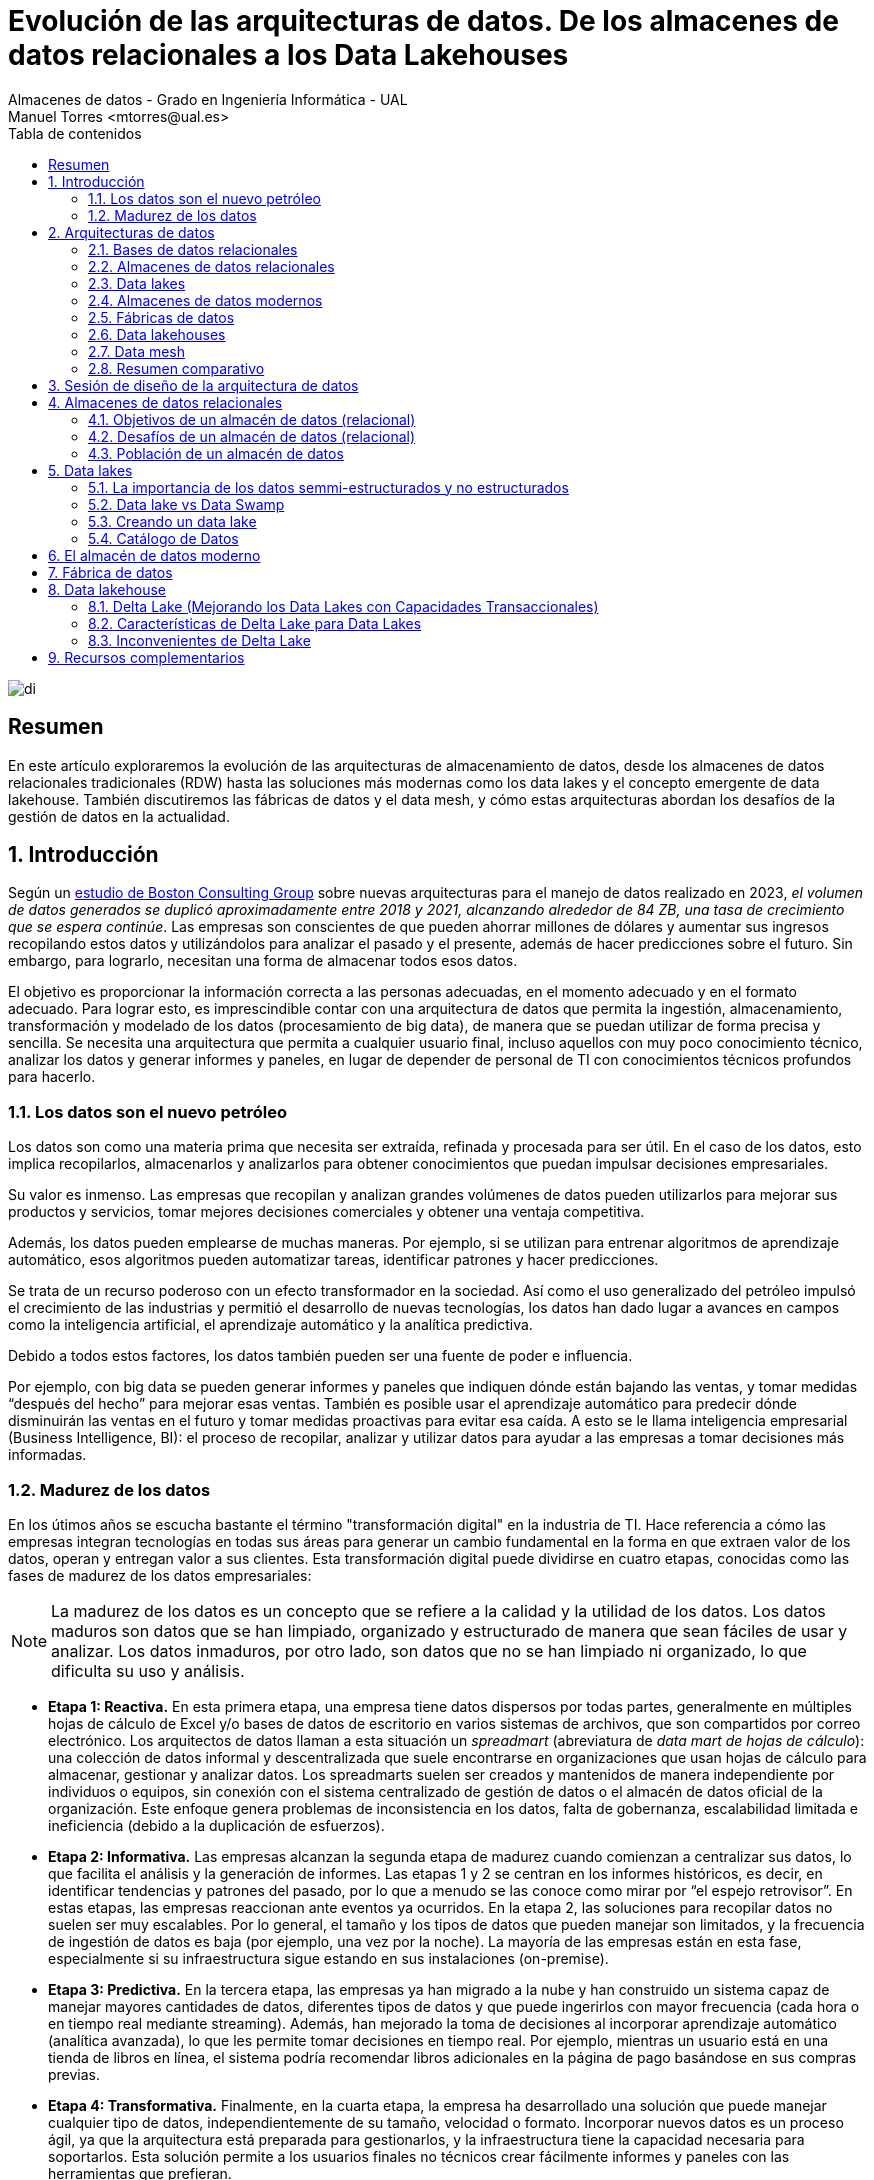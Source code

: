 ////
NO CAMBIAR!!
Codificación, idioma, tabla de contenidos, tipo de documento
////
:encoding: utf-8
:lang: es
:toc: right
:toc-title: Tabla de contenidos
:doctype: book
:linkattrs:

////
Nombre y título del trabajo
////
# Evolución de las arquitecturas de datos. De los almacenes de datos relacionales a los Data Lakehouses
Almacenes de datos - Grado en Ingeniería Informática - UAL
Manuel Torres <mtorres@ual.es>

image::../../images/di.png[]

:numbered!: 

## Resumen

En este artículo exploraremos la evolución de las arquitecturas de almacenamiento de datos, desde los almacenes de datos relacionales tradicionales (RDW) hasta las soluciones más modernas como los data lakes y el concepto emergente de data lakehouse. También discutiremos las fábricas de datos y el data mesh, y cómo estas arquitecturas abordan los desafíos de la gestión de datos en la actualidad.

:numbered: 

## Introducción

Según un https://www.bcg.com/publications/2023/new-data-architectures-can-help-manage-data-costs-and-complexity[estudio de Boston Consulting Group] sobre nuevas arquitecturas para el manejo de datos realizado en 2023, _el volumen de datos generados se duplicó aproximadamente entre 2018 y 2021, alcanzando alrededor de 84 ZB, una tasa de crecimiento que se espera continúe_. Las empresas son conscientes de que pueden ahorrar millones de dólares y aumentar sus ingresos recopilando estos datos y utilizándolos para analizar el pasado y el presente, además de hacer predicciones sobre el futuro. Sin embargo, para lograrlo, necesitan una forma de almacenar todos esos datos.

El objetivo es proporcionar la información correcta a las personas adecuadas, en el momento adecuado y en el formato adecuado. Para lograr esto, es imprescindible contar con una arquitectura de datos que permita la ingestión, almacenamiento, transformación y modelado de los datos (procesamiento de big data), de manera que se puedan utilizar de forma precisa y sencilla. Se necesita una arquitectura que permita a cualquier usuario final, incluso aquellos con muy poco conocimiento técnico, analizar los datos y generar informes y paneles, en lugar de depender de personal de TI con conocimientos técnicos profundos para hacerlo.

### Los datos son el nuevo petróleo

Los datos son como una materia prima que necesita ser extraída, refinada y procesada para ser útil. En el caso de los datos, esto implica recopilarlos, almacenarlos y analizarlos para obtener conocimientos que puedan impulsar decisiones empresariales.

Su valor es inmenso. Las empresas que recopilan y analizan grandes volúmenes de datos pueden utilizarlos para mejorar sus productos y servicios, tomar mejores decisiones comerciales y obtener una ventaja competitiva.

Además, los datos pueden emplearse de muchas maneras. Por ejemplo, si se utilizan para entrenar algoritmos de aprendizaje automático, esos algoritmos pueden automatizar tareas, identificar patrones y hacer predicciones.

Se trata de un recurso poderoso con un efecto transformador en la sociedad. Así como el uso generalizado del petróleo impulsó el crecimiento de las industrias y permitió el desarrollo de nuevas tecnologías, los datos han dado lugar a avances en campos como la inteligencia artificial, el aprendizaje automático y la analítica predictiva.

Debido a todos estos factores, los datos también pueden ser una fuente de poder e influencia.

Por ejemplo, con big data se pueden generar informes y paneles que indiquen dónde están bajando las ventas, y tomar medidas “después del hecho” para mejorar esas ventas. También es posible usar el aprendizaje automático para predecir dónde disminuirán las ventas en el futuro y tomar medidas proactivas para evitar esa caída. A esto se le llama inteligencia empresarial (Business Intelligence, BI): el proceso de recopilar, analizar y utilizar datos para ayudar a las empresas a tomar decisiones más informadas.

### Madurez de los datos

En los útimos años se escucha bastante el término "transformación digital" en la industria de TI. Hace referencia a cómo las empresas integran tecnologías en todas sus áreas para generar un cambio fundamental en la forma en que extraen valor de los datos, operan y entregan valor a sus clientes. Esta transformación digital puede dividirse en cuatro etapas, conocidas como las fases de madurez de los datos empresariales:

[NOTE]
====
La madurez de los datos es un concepto que se refiere a la calidad y la utilidad de los datos. Los datos maduros son datos que se han limpiado, organizado y estructurado de manera que sean fáciles de usar y analizar. Los datos inmaduros, por otro lado, son datos que no se han limpiado ni organizado, lo que dificulta su uso y análisis.
====

* **Etapa 1: Reactiva.** En esta primera etapa, una empresa tiene datos dispersos por todas partes, generalmente en múltiples hojas de cálculo de Excel y/o bases de datos de escritorio en varios sistemas de archivos, que son compartidos por correo electrónico. Los arquitectos de datos llaman a esta situación un _spreadmart_ (abreviatura de _data mart de hojas de cálculo_): una colección de datos informal y descentralizada que suele encontrarse en organizaciones que usan hojas de cálculo para almacenar, gestionar y analizar datos. Los spreadmarts suelen ser creados y mantenidos de manera independiente por individuos o equipos, sin conexión con el sistema centralizado de gestión de datos o el almacén de datos oficial de la organización. Este enfoque genera problemas de inconsistencia en los datos, falta de gobernanza, escalabilidad limitada e ineficiencia (debido a la duplicación de esfuerzos).

* **Etapa 2: Informativa.** Las empresas alcanzan la segunda etapa de madurez cuando comienzan a centralizar sus datos, lo que facilita el análisis y la generación de informes. Las etapas 1 y 2 se centran en los informes históricos, es decir, en identificar tendencias y patrones del pasado, por lo que a menudo se las conoce como mirar por “el espejo retrovisor”. En estas etapas, las empresas reaccionan ante eventos ya ocurridos. En la etapa 2, las soluciones para recopilar datos no suelen ser muy escalables. Por lo general, el tamaño y los tipos de datos que pueden manejar son limitados, y la frecuencia de ingestión de datos es baja (por ejemplo, una vez por la noche). La mayoría de las empresas están en esta fase, especialmente si su infraestructura sigue estando en sus instalaciones (on-premise).

* **Etapa 3: Predictiva.** En la tercera etapa, las empresas ya han migrado a la nube y han construido un sistema capaz de manejar mayores cantidades de datos, diferentes tipos de datos y que puede ingerirlos con mayor frecuencia (cada hora o en tiempo real mediante streaming). Además, han mejorado la toma de decisiones al incorporar aprendizaje automático (analítica avanzada), lo que les permite tomar decisiones en tiempo real. Por ejemplo, mientras un usuario está en una tienda de libros en línea, el sistema podría recomendar libros adicionales en la página de pago basándose en sus compras previas.

* **Etapa 4: Transformativa.** Finalmente, en la cuarta etapa, la empresa ha desarrollado una solución que puede manejar cualquier tipo de datos, independientemente de su tamaño, velocidad o formato. Incorporar nuevos datos es un proceso ágil, ya que la arquitectura está preparada para gestionarlos, y la infraestructura tiene la capacidad necesaria para soportarlos. Esta solución permite a los usuarios finales no técnicos crear fácilmente informes y paneles con las herramientas que prefieran.

## Arquitecturas de datos

Al construir una solución de datos, es fundamental contar con un plan bien diseñado, y es aquí donde entran en juego las arquitecturas de datos. Las arquitecturas de datos son un conjunto de reglas, políticas, estándares y prácticas que definen cómo se capturan, almacenan, gestionan y utilizan los datos en una organización. Estas arquitecturas son esenciales para garantizar que los datos sean precisos, consistentes, seguros y accesibles. Además, permiten a las organizaciones aprovechar al máximo sus datos y utilizarlos para tomar decisiones informadas. Las arquitecturas de datos definen un enfoque arquitectónico de alto nivel y un conjunto de tecnologías a utilizar, además de especificar el flujo de datos que se empleará para construir la solución y capturar grandes volúmenes de información (big data).

Las arquitecturas de datos se refieren al diseño general y la organización de los datos dentro de un sistema de información. Aunque las plantillas predefinidas de arquitecturas de datos pueden parecer una forma rápida de configurar un nuevo sistema, a menudo no logran contemplar los requisitos y restricciones específicos del sistema en el que se aplican. Esto puede ocasionar problemas en la calidad de los datos, el rendimiento del sistema y su mantenimiento.

Además, las necesidades de la organización y los sistemas de datos tienden a cambiar con el tiempo, lo que exige actualizaciones y ajustes en la arquitectura de datos. Una plantilla estandarizada podría no ser lo suficientemente flexible para adaptarse a estos cambios, lo que puede generar ineficiencias y limitaciones en el sistema.

### Bases de datos relacionales

Una base de datos relacional almacena datos de manera estructurada, con relaciones entre los elementos de datos definidas mediante claves. Los datos suelen organizarse en tablas, donde cada tabla se compone de filas y columnas. Cada fila representa una instancia específica de los datos, mientras que cada columna representa un atributo particular de esos datos.

Las bases de datos relacionales están diseñadas para manejar datos estructurados y proporcionan un marco para crear, modificar y consultar los datos utilizando un lenguaje estandarizado conocido como SQL (Structured Query Language). El modelo relacional fue propuesto por primera vez por Edgar F. Codd en 1970, y desde mediados de los años 70 se ha convertido en el modelo dominante para los sistemas de gestión de bases de datos. La mayoría de las aplicaciones operacionales necesitan almacenar datos de manera permanente, y una base de datos relacional es la herramienta preferida por una gran mayoría para esta tarea. 

[NOTE]
====
No obstante, las bases de datos relacionales tienen limitaciones en cuanto a la escalabilidad y el manejo de grandes volúmenes de datos no estructurados. Además, la estructura rígida de las bases de datos relacionales puede dificultar la adaptación a cambios en los requisitos de los datos. Es por ello que han surgido nuevos tipos de bases de datos, como las bases de datos NoSQL, que ofrecen una mayor flexibilidad y escalabilidad para ciertos tipos de aplicaciones. Sin embargo, en el contexto de las aplicaciones transaccionales y analíticas tradicionales, los datos suelen ser estructurados y de un volumen manejable, por lo que las bases de datos relacionales siguen siendo una opción popular y ampliamente utilizada en este contexto.
====

._Schema on write_ vs. _schema on read_
****
En las bases de datos relacionales, donde la consistencia y la integridad de los datos son de máxima importancia, los datos suelen organizarse utilizando un enfoque conocido como _schema-on-write_. El esquema se refiere a la estructura formal que define la organización y las relaciones entre tablas, campos, tipos de datos y restricciones. Este esquema actúa como una plantilla para almacenar y gestionar los datos, garantizando consistencia, integridad y una organización eficiente dentro de la base de datos.

Con el enfoque de _schema-on-write_, el esquema de datos se define y se aplica cuando los datos son escritos o ingeridos en la base de datos. Es decir, antes de que los datos puedan ser almacenados, deben cumplir con el esquema predefinido, lo que incluye tipos de datos, restricciones y relaciones. Esto asegura que los datos se almacenen de manera estructurada y que se mantengan las reglas de integridad definidas por el esquema.

Por contra, en el enfoque de _schema-on-read_, el esquema se aplica cuando los datos son leídos o accedidos, en lugar de cuando se escriben. Esto permite que los datos se guarden en el sistema de almacenamiento sin la necesidad de ajustarse a un esquema estricto, y la estructura se define solo cuando los datos son consultados o consumidos. Este enfoque ofrece mayor flexibilidad para almacenar datos no estructurados o semi-estructurados, y es comúnmente utilizado en https://cloud.google.com/learn/what-is-a-data-lake?hl=es-419[_data lakes_].

Esta flexibilidad permite a las organizaciones almacenar grandes cantidades de datos en su forma original sin preocuparse inicialmente por su estructura, lo que es ideal para escenarios en los que los datos provienen de diversas fuentes y pueden necesitar distintos tipos de procesamiento en el futuro.
****

.Cuestiones a considerar en las arquitecturas de datos
****
A nivel general, las arquitecturas de datos proporcionan un marco para organizar y gestionar los datos de manera que se adapten a las necesidades de una organización. Esto implica definir cómo se recopilan, almacenan, procesan y acceden los datos, al mismo tiempo que se mantienen la calidad, seguridad y privacidad de los mismos.

* **Almacenamiento de datos**: Toda arquitectura de datos debe especificar cómo se almacenan los datos, incluyendo el medio de almacenamiento físico (como discos duros o almacenamiento en la nube) y las estructuras de datos utilizadas para organizarlos.

* **Procesamiento de datos**: Las arquitecturas de datos deben definir cómo se procesan los datos, lo que incluye las transformaciones o cálculos que se realizan sobre ellos antes de ser almacenados o analizados.

* **Acceso a los datos**: Deben proporcionar mecanismos para acceder a los datos, como interfaces de usuario e interfaces de programación de aplicaciones (APIs) que permitan consultar y analizar la información.

* **Seguridad y privacidad de los datos**: Es crucial incorporar mecanismos que aseguren la seguridad y privacidad de los datos, tales como controles de acceso, cifrado y enmascaramiento de datos.

* **Gobernanza de los datos**: Las arquitecturas de datos deben establecer marcos de gestión que incluyan estándares de calidad, seguimiento de linaje (origen y transformación de los datos) y políticas de retención. Esto asegura que los datos se manejen de manera coherente y conforme a las normativas.
****

### Almacenes de datos relacionales

Los datos de las fuentes de datos operacionales se copian en un almacén de datos (data warehouse), lo que permite a los usuarios ejecutar consultas e informes contra el almacén de datos en lugar de hacerlo directamente sobre las fuentes de datos. De esta manera, no se sobrecarga los sistemas que albergan las fuentes originales, evitando la ralentización de las aplicaciones para los usuarios finales. Los almacenes de datos relacionales (RDWs) también centralizan datos de múltiples aplicaciones para mejorar la generación de informes.

### Data lakes

Puedes pensar en un _data lake_ como un sistema de archivos vitaminado, no muy diferente al sistema de archivos en tu computadora portátil. *Un data lake es simplemente un almacenamiento; a diferencia de un almacén de datos relacional, no tiene un motor de cómputo asociado*. Otra diferencia es que, mientras los RDWs utilizan almacenamiento relacional, los data lakes emplean almacenamiento de objetos, que no requiere que los datos estén estructurados en filas y columnas.

La tecnología de almacenamiento en data lakes comenzó con el Apache Hadoop Distributed File System (HDFS), una tecnología gratuita y de código abierto que estaba casi exclusivamente en instalaciones locales y que fue muy popular a principios de la década de 2010. HDFS es un sistema de almacenamiento distribuido escalable y tolerante a fallos diseñado para ejecutarse en hardware estándar. Es un componente central del ecosistema https://www.sas.com/es_es/insights/big-data/hadoop.html[Apache Hadoop].

Los datos en un data lake se almacenan en su formato natural (o bruto), lo que significa que pueden ir desde el sistema fuente al data lake sin ser transformados a otro formato. Estos archivos pueden contener datos estructurados (como datos de bases de datos relacionales), semi-estructurados (como archivos CSV, registros, XML o JSON) o no estructurados (como correos electrónicos, documentos y PDFs). También pueden incluir datos binarios (como imágenes, audio y video).


image::../../images/data-lake.png[]

Los data lakes surgieron como la solución a todos los problemas asociados con los almacenes de datos relacionales, como el alto costo, la escalabilidad limitada, el bajo rendimiento, la sobrecarga en la preparación de datos y el soporte limitado para tipos de datos complejos. Empresas que vendían Hadoop y data lakes, como Cloudera, Hortonworks y MapR, los promocionaron como si estuvieran llenos de unicornios y arcoíris que copiarían y limpiarían datos, haciéndolos disponibles para los usuarios finales con facilidad mágica. Aseguraban que los data lakes podrían reemplazar completamente a los almacenes de datos relacionales, adoptando un enfoque de "una tecnología para hacerlo todo".

El problema era que consultar los data lakes no era tan sencillo: requería habilidades bastante avanzadas. El personal de TI les decía a los usuarios finales: "Hemos copiado todos los datos que necesitas en este data lake. Solo abre un cuaderno de Jupyter y usa Hive y Python para construir tus informes con los archivos en estas carpetas."

Además, los data lakes no contaban con algunas de las características que la gente valoraba en los almacenes de datos, como el soporte de transacciones, la aplicación de esquemas y las trazas de auditoría. Esto llevó a que dos de los tres principales proveedores de data lakes, Hortonworks y MapR, cerraran sus puertas.

Pero el data lake no desapareció. En lugar de eso, su propósito se transformó en uno diferente, pero muy útil: la preparación y el almacenamiento temporal de datos.

### Almacenes de datos modernos

Los data lakes no lograron reemplazar completamente a los almacenes de datos relacionales, pero sí ofrecen beneficios para la preparación y el almacenamiento temporal de datos. ¿Por qué no aprovechar las ventajas de ambos?

Alrededor de 2011, muchas empresas comenzaron a construir arquitecturas que combinaban data lakes con almacenes de datos relacionales, formando la arquitectura de datos que ahora llamamos el almacén de datos moderno (MDW, por sus siglas en inglés). Esta combinación permite aprovechar los beneficios de ambos enfoques:

* **Almacenes de datos relacionales**: Proporcionan un marco estructurado para la consulta y análisis de datos organizados, con soporte para transacciones, aplicación de esquemas y control de calidad.

* **Data lakes**: Ofrecen flexibilidad para almacenar grandes volúmenes de datos en su formato original, permitiendo la ingesta de datos no estructurados y semi-estructurados, y facilitando la preparación y el procesamiento previo de los datos.

Al integrar ambos, el almacén de datos moderno (MDW) combina la capacidad de los data lakes para manejar datos en su formato bruto y la robustez de los almacenes de datos relacionales para realizar análisis complejos y mantener la calidad y la integridad de los datos. Esto permite una solución más completa y flexible para el almacenamiento y análisis de datos.

image::../../images/mdw.png[]

### Fábricas de datos

Las fábricas de datos comenzaron a aparecer alrededor de 2016. La arquitectura de una fábrica de datos se puede considerar como una evolución de la arquitectura del almacén de datos moderno, con tecnología adicional para captar más datos, asegurar su integridad y hacerlos disponibles de manera más eficiente.

Una fábrica de datos integra y orquesta datos a través de múltiples entornos y plataformas, proporcionando una capa unificada de gestión de datos que abarca tanto datos estructurados como no estructurados. Esta arquitectura permite una mejor visibilidad, gobernanza y accesibilidad de los datos a lo largo de toda la organización, facilitando la integración de datos provenientes de diversas fuentes y la aplicación de políticas de seguridad y privacidad en un entorno cada vez más complejo.

image::../../images/data-fabric.png[]

### Data lakehouses

El término _data lakehouse_ es una combinación de data lake y data warehouse. Las arquitecturas de data lakehouse se hicieron populares alrededor de 2020, cuando la empresa Databricks comenzó a utilizar este término. El concepto de un lakehouse es eliminar el almacén de datos relacional y usar solo un repositorio, un data lake, en la arquitectura de datos. Todos los tipos de datos—estructurados, semi-estructurados y no estructurados—se ingieren en el data lake, y todas las consultas e informes se realizan directamente desde el data lake.

Pero si dijimos que los data lakes adoptaron este mismo enfoque cuando aparecieron por primera vez, ¡y fracasaron estrepitosamente! ¿Qué ha cambiado? La respuesta es una capa de software de almacenamiento transaccional llamada Delta Lake que se ejecuta sobre un data lake existente y hace que funcione de manera más parecida a una base de datos relacional. Las opciones de código abierto que compiten en esta capa incluyen https://delta.io/[Delta Lake], https://iceberg.apache.org/[Apache Iceberg] y https://hudi.apache.org/[Apache Hudi].

image::../../images/lakehouse.png[]

### Data mesh

Las arquitecturas de almacén de datos moderno, fábrica de datos y data lakehouse implican la centralización de datos: copiar los datos operacionales en una ubicación centralizada propiedad de TI bajo una arquitectura que TI controla, donde TI luego crea los datos analíticos (lado izquierdo de la figura). Este enfoque centralizado presenta tres desafíos principales: propiedad de los datos, calidad de los datos y escalabilidad organizacional/técnica. El objetivo del data mesh es resolver estos desafíos.

image::../../images/data-mesh.png[]

En un data mesh, los datos se mantienen dentro de varios dominios dentro de una empresa, como fabricación, ventas y proveedores (lado derecho de la figura). Cada dominio cuenta con su propio equipo de TI que es responsable de sus datos, los limpia, crea los datos analíticos y los pone a disposición. Cada dominio también tiene su propia infraestructura de computación y almacenamiento. Esto resulta en una arquitectura descentralizada donde los datos, las personas y la infraestructura se expanden—cuantos más dominios tienes, más personas e infraestructura obtienes. El sistema puede manejar más datos, y TI deja de ser un cuello de botella.

Es importante entender que el data mesh es un concepto, no una tecnología. No existe un "data mesh en una caja" que puedas comprar.

### Resumen comparativo

A continuación, se presenta un resumen comparativo de las arquitecturas de datos mencionadas:

image::../../images/comparative-summary.png[]

## Sesión de diseño de la arquitectura de datos

Una sesión de diseño de arquitectura (ADS, por sus siglas en inglés) es una discusión estructurada con partes interesadas tanto empresariales como técnicas, guiada por expertos técnicos y enfocada en definir y planificar el diseño de alto nivel de una solución para recopilar datos para oportunidades empresariales específicas. La ADS debe producir dos entregables:

* Una arquitectura (o "plano") que pueda servir como punto de partida para la solución de datos.
* Un plan de acción de alto nivel, que puede incluir demostraciones posteriores, pruebas de concepto y discusiones sobre productos.

Una ADS no es un taller técnico, una capacitación técnica, una demostración técnica ni una sesión de requisitos de bajo nivel.

A continuación se muestra un ejemplo de agenda para una sesión de diseño de arquitectura de datos:

image::../../images/ads.png[]

## Almacenes de datos relacionales

Un almacén de datos relacional (RDW, por sus siglas en inglés) es un sistema donde se almacenan y gestionan de manera centralizada grandes volúmenes de datos estructurados, copiados de múltiples fuentes de datos para su uso en informes de análisis histórico y de tendencias, con el fin de que una organización pueda tomar decisiones de negocio más informadas. Se llama relacional porque se basa en el modelo relacional, un enfoque ampliamente utilizado para la representación y organización de datos en bases de datos. Se denomina almacén de datos porque recopila, almacena y gestiona volúmenes masivos de datos estructurados provenientes de diversas fuentes, como bases de datos transaccionales, sistemas de aplicaciones y fuentes de datos externas.

### Objetivos de un almacén de datos (relacional)

* Reducir la carga en el sistema de producción: Minimizar el impacto en los sistemas operacionales al centralizar el análisis en el almacén de datos.

* Optimizar el acceso de lectura: Mejorar el rendimiento en la consulta y generación de informes.

* Integrar múltiples fuentes de datos: Consolidar datos de diversas fuentes para una visión unificada.

* Generar informes históricos precisos: Proporcionar informes detallados sobre tendencias y datos históricos.

* Reestructurar y renombrar tablas: Adaptar la estructura de datos para facilitar el análisis.

* Proteger contra actualizaciones de aplicaciones: Asegurar que los cambios en las aplicaciones no afecten los informes.

* Reducir preocupaciones de seguridad: Implementar medidas para proteger los datos sensibles.

* Mantener datos históricos: Conservar datos a lo largo del tiempo para análisis en profundidad.

* Gestión de datos maestros (MDM): Garantizar una única fuente de verdad para los datos clave.

* Mejorar la calidad de los datos: Corregir problemas en los sistemas de origen para asegurar datos precisos y completos.

* Eliminar la participación de TI en la creación de informes: Permitir a los usuarios finales crear informes de manera autónoma sin depender de TI.

### Desafíos de un almacén de datos (relacional)

* Complejidad: La implementación y gestión de un RDW puede ser complicada debido a la necesidad de integrar y estructurar grandes volúmenes de datos.

* Altos costos: Los costos de licencias, hardware, y mantenimiento pueden ser significativos.

* Desafíos en la integración de datos: Consolidar datos de múltiples fuentes puede ser complicado y requerir soluciones personalizadas.

* Transformación de datos que consume tiempo: Los procesos de limpieza y transformación de datos pueden ser largos y laboriosos.

* Latencia de datos: Los datos en el almacén de datos pueden no estar actualizados con los cambios más recientes en las bases de datos de origen.

* Ventana de mantenimiento: Las actualizaciones y el mantenimiento del sistema pueden requerir tiempos de inactividad programados.

* Flexibilidad limitada: Los RDWs están diseñados para soportar tipos específicos de análisis, lo que puede limitar su flexibilidad para otros tipos de procesamiento o análisis de datos.

* Preocupaciones de seguridad y privacidad: Almacenar grandes cantidades de datos sensibles en una ubicación centralizada puede aumentar el riesgo de brechas de seguridad y violaciones de privacidad.

### Población de un almacén de datos

Una de las tareas más importantes en la implementación de un almacén de datos es la población inicial del almacén con datos de las fuentes de datos operacionales. La población inicial implica extraer, transformar y cargar (ETL) los datos desde las fuentes de datos operacionales al almacén de datos. No obstante, los procesos de ETL también están presentes en la operación continua del almacén de datos, ya que los datos deben actualizarse regularmente para mantener la información actualizada. La población inicial y la operación continua del almacén de datos son procesos críticos que requieren una planificación cuidadosa y una ejecución precisa. A continuación se describen los pasos típicos en el proceso de población de un almacén de datos:

* Métodos de Extracción

** Extracción Completa: Se extrae todo el conjunto de datos desde el sistema de origen a cada vez, lo que puede ser costoso y consumir mucho tiempo, pero asegura que se capture toda la información.

** Extracción Incremental: Solo se extraen los datos que han cambiado desde la última extracción. Esto es más eficiente en términos de tiempo y recursos.

* Cómo determinar los datos que han cambiado desde la última extracción

** Timestamps: Algunas tablas en los sistemas operacionales tienen columnas de timestamp que registran la fecha y hora de la última modificación de una fila. Esta información puede usarse para identificar los datos que han cambiado.

** Captura de Datos de Cambio (CDC): La mayoría de las bases de datos relacionales soportan CDC, que graba los INSERTs, UPDATEs y DELETEs aplicados a las tablas de la base de datos, proporcionando un registro de los cambios realizados.

** Particionamiento: Las tablas de origen se particionan según una clave de fecha, facilitando la identificación de datos nuevos. Esto permite extraer solo las particiones que han cambiado desde la última extracción.

** Triggers de Base de Datos: Se utilizan triggers para rastrear cambios mediante la captura de INSERTs, UPDATEs y DELETEs en las tablas de origen.

** Sentencia MERGE: La opción menos preferida es realizar una extracción completa desde el sistema de origen a un área de staging en el almacén de datos, y luego comparar esta tabla con una extracción completa anterior utilizando una declaración MERGE para identificar los datos que han cambiado. Este método puede ser menos eficiente y más laborioso.

.La caída de los almacenes de datos relacionales ha sido exagerada enormemente
****
A principios de la década de 2010, surgió la pregunta en el ámbito de TI sobre si el almacén de datos relacional (RDW) seguía siendo necesario, planteando la cuestión: “¿Está muerto el almacén de datos relacional?” Con la aparición de los data lakes, construidos inicialmente con tecnología Apache Hadoop, muchos proveedores de Hadoop proclamaron la muerte del RDW. “Coloca todos tus datos en el data lake y deshazte del RDW,” aconsejaron. Sin embargo, los proyectos que intentaron hacer esto fracasaron.

Los RDWs siguen siendo necesarios porque los data lakes basados en Hadoop tenían demasiadas limitaciones. Pero con la llegada de soluciones como Delta Lake y el uso de productos más avanzados y fáciles de utilizar, los data lakes empezaron a superar muchas de esas limitaciones.

Los data lakes ofrecen una fuente rica de datos para científicos de datos y usuarios de datos autogestionados (“power users”), y satisfacen bien las necesidades de análisis y big data. Sin embargo, no todos los trabajadores de datos e información quieren convertirse en usuarios avanzados.

Los RDWs siguen siendo necesarios por las siguientes razones:

* Dificultad de generación de informes desde un Data Lake: Crear informes desde un data lake sigue siendo más complicado que hacerlo desde un RDW.

* Valor continuo del RDW: Los RDWs continúan satisfaciendo las necesidades de información de los usuarios y aportan valor.

* Dependencia y confianza en el RDW: Muchas personas utilizan, dependen y confían en los RDWs, y no desean reemplazarlos con data lakes.
****

## Data lakes

El big data comenzó a aparecer en volúmenes sin precedentes a principios de la década de 2010 debido al aumento de fuentes que generan datos semiestructurados y no estructurados, como sensores, videos y redes sociales. Los data lakes pueden manejar fácilmente datos semiestructurados y no estructurados y gestionar datos que se ingieren con frecuencia.

El término "data lake" es una metáfora para describir el concepto de almacenar grandes cantidades de datos en su formato natural. Así como un lago contiene agua sin alterar la naturaleza del agua, un data lake almacena datos sin necesidad de estructurarlos o procesarlos primero.

Los data lakes son espacios de almacenamiento distribuido muy utilizados hoy en día para crear grandes repositorios de datos corporativos heterogéneos en la nube. A diferencia de un almacén de datos (data warehouse), un data lake no cuenta con un motor de base de datos subyacente ni existe un modelo relacional de los datos.

### La importancia de los datos semmi-estructurados y no estructurados

Veamos este caso de uso: Unos analistas de una gran cadena de tiendas querían captar datos de Twitter para entender qué pensaban los clientes sobre sus tiendas. Sabían que los clientes podrían dudar en presentar quejas a los empleados de la tienda, pero estarían dispuestos a publicarlas en Twitter. Con la ingesta de datos de Twitter en un data lake y la evaluación del sentimiento de los comentarios de los clientes, categorizándolos como positivos, neutros o negativos, los analistas pudieron identificar problemas en las tiendas y tomar medidas correctivas. Al revisar los comentarios negativos, encontraron un número inusualmente alto de quejas sobre los probadores: eran demasiado pequeños, estaban demasiado llenos y no ofrecían suficiente privacidad. Como experimento, la empresa decidió remodelar los probadores en una tienda. Un mes después de la remodelación, los analistas encontraron un gran número de comentarios positivos sobre los probadores en esa tienda, junto con un aumento del 7% en las ventas. Esto llevó a la empresa a remodelar los probadores en todas sus tiendas, resultando en un aumento del 6% en las ventas a nivel nacional y millones de dólares adicionales en ganancias. ¡Todo gracias a un data lake!

[TIP]
====
Los data lakes son especialmente útiles para almacenar y analizar datos semiestructurados y no estructurados, como correos electrónicos, documentos, imágenes, videos, registros de transacciones, datos de sensores y datos de redes sociales. Estos datos pueden ser difíciles de manejar con un enfoque tradicional de bases de datos relacionales, pero los data lakes permiten almacenarlos y procesarlos de manera eficiente. Si te parece interesante este tema, puedes profundizar en este https://learn.microsoft.com/en-us/azure/synapse-analytics/machine-learning/tutorial-cognitive-services-sentiment[tutorial sobre análisis de sentimientos con servicios de Azure AI].
====

### Data lake vs Data Swamp

Un data lake generalmente no impone una estructura específica a los datos que ingiere. De hecho, esta es una de sus características clave (ver Schema on write vs. schema on read en la sección <<Bases de datos relacionales>>). Esto es diferente de una base de datos tradicional o un almacén de datos, que requiere que los datos estén estructurados o modelados previamente. Sin embargo, para que los datos sean utilizables y evitar que el data lake se convierta en un “pantano de datos” (una colección desorganizada e inmanejable de datos), es importante aplicar algunas prácticas de organización y gobernanza. Esta sección presenta algunas buenas prácticas para empezar:

* Establecer un catálogo de datos: Implementar un catálogo de datos para registrar qué datos están disponibles, de dónde provienen, y cómo se deben utilizar. Esto facilita la búsqueda y gestión de datos dentro del data lake.

* Aplicar metadatos: Utilizar metadatos para describir el contenido, el formato y la estructura de los datos. Los metadatos ayudan a los usuarios a entender el contexto de los datos y a encontrar información relevante más fácilmente.

* Implementar gobernanza de datos: Definir y aplicar políticas de gobernanza de datos para asegurar que los datos sean precisos, confiables y se manejen de acuerdo con las normativas y estándares de seguridad.

* Definir estrategias de seguridad: Implementar controles de acceso adecuados y cifrado para proteger los datos sensibles y garantizar que solo los usuarios autorizados puedan acceder a la información.

* Realizar limpieza y mantenimiento de forma regular: Establecer procesos para la limpieza y el mantenimiento regular de los datos para evitar que el data lake se llene de datos obsoletos o irrelevantes.

* Facilitar el acceso y la integración: Proporcionar herramientas y interfaces que permitan a los usuarios acceder a los datos de manera eficiente y integrarlos con otras fuentes y sistemas según sea necesario.

* Monitorizar el rendimiento: Supervisar el rendimiento del data lake para asegurar que pueda manejar el volumen y la variedad de datos sin afectar negativamente a la velocidad o la eficiencia del sistema.

Estas prácticas ayudan a asegurar que el data lake se mantenga organizado y útil, evitando que se convierta en una acumulación desordenada de datos que sea difícil de gestionar y utilizar.

### Creando un data lake

#### Dividir el data lake en varias capas (también llamadas zonas)

Las zonas corresponden a niveles crecientes de calidad de datos:

* Capa Raw (Cruda): Aquí se almacenan los eventos en su formato original para referencia histórica. Estos datos suelen guardarse de forma inmutable, es decir, no se modifican una vez que se han almacenado. Como características, los datos se mantienen tal como fueron capturados, en formatos diversos como CSV, JSON, o Parquet.

* Capa Conformed (Conformada): En esta capa todos los tipos de archivos de la capa cruda se convierten a un formato común, generalmente https://datos.gob.es/es/blog/por-que-deberias-de-usar-ficheros-parquet-si-procesas-muchos-datos[Parquet]. Esto facilita el procesamiento eficiente de big data. Como características, la conversión a un formato único permite la estandarización y preparación para el siguiente nivel de calidad de datos.

* Capa Cleansed (Limpiada): En esta capa los eventos crudos se transforman. Los datos se limpian, integran y consolidan para crear conjuntos de datos directamente utilizables. Como características, se corrigen inconsistencias (como errores en nombres de ítems, cantidades erróneas y marcas de tiempo faltantes) y se transforman en un esquema común (por ejemplo, convenios de nombres, formatos de tiempo, o sistemas de ID de tienda comunes).

* Capa Presentation (Presentación): Se aplica la lógica de negocio a los datos limpios para producir datos listos para ser consumidos por usuarios finales o aplicaciones. Esta capa suele presentar los datos en un formato fácil de entender y utilizar. Como características, la transformación puede incluir agregaciones, resúmenes, o la disposición de los archivos en un formato específico para su uso en herramientas de informes.

* Capa Sandbox (Zona de Experimentación): Esta capa opcional se utiliza para "jugar" o experimentar. Generalmente, es utilizada por científicos de datos y es una copia de la capa raw donde los datos no solo se pueden leer, sino también modificar. Como características, puede haber múltiples capas sandbox, también conocidas como capas de exploración, desarrollo o espacio de trabajo de ciencia de datos.

Cada una de estas capas permite gestionar los datos de manera que se pueda mejorar su calidad y utilidad a medida que se avanza a través del proceso de análisis y preparación.

image::../../images/data-lake-layers.png[]

#### Crear una estructura de carpetas lógica

También es útil organizar los datos en el data lake en una estructura de carpetas lógica que refleje las diferentes capas y zonas de calidad de datos por las que van pasando los datos a medida que pasan por diferentes niveles de procesamiento. Esto facilita la gestión y el acceso a los datos, así como la implementación de políticas de gobernanza y seguridad. A continuación se muestra un ejemplo de una estructura de carpetas para un data lake organizada por capas incluyendo las fechas para una mejor organización y gestión de los datos.

image::../../images/data-lake-folder-structure.png[]

[source,bash]
/data_lake
│
├── /raw
│   ├── /csv
│   │   ├── /2024
│   │   └── /2023
│   ├── /json
│   │   ├── /2024
│   │   └── /2023
│   ├── /parquet
│   │   ├── /2024
│   │   └── /2023
│   └── /logs
│       ├── /2024
│       └── /2023
│
├── /conformed
│   ├── /parquet
│   │   ├── /2024
│   │   └── /2023
│   ├── /csv
│   │   ├── /2024
│   │   └── /2023
│   └── /json
│       ├── /2024
│       └── /2023
│
├── /cleansed
│   ├── /standardized
│   │   ├── /2024
│   │   └── /2023
│   ├── /integrated
│   │   ├── /2024
│   │   └── /2023
│   └── /consolidated
│       ├── /2024
│       └── /2023
│
├── /presentation
│   ├── /reports
│   │   ├── /2024
│   │   └── /2023
│   ├── /dashboards
│   │   ├── /2024
│   │   └── /2023
│   └── /summaries
│       ├── /2024
│       └── /2023
│
└── /sandbox
    ├── /exploration
    │   ├── /2024
    │   └── /2023
    ├── /development
    │   ├── /2024
    │   └── /2023
    └── /data_science
        ├── /2024
        └── /2023

### Catálogo de Datos

Un catálogo de datos es un repositorio centralizado, típicamente alojado en la nube, que almacena y organiza metadatos sobre todas las fuentes de datos, tablas, esquemas, columnas y otros activos de datos de una organización, como informes y dashboards, procesos ETL y scripts SQL. Funciona como una única fuente de verdad para que los usuarios descubran, comprendan y gestionen datos almacenados en bases de datos de aplicaciones, lagos de datos, almacenes de datos, data marts y cualquier otra forma de almacenamiento de datos.

Un catálogo de datos típicamente incluye la siguiente información sobre cada activo de datos:

* Información sobre la fuente: Ubicación, tipo y detalles de conexión.
** Si está en un RDW: Información sobre tablas y esquemas (estructura, relaciones y organización) y columnas (tipos de datos, formatos, descripciones y relaciones entre columnas).
** Si está en un almacenamiento de objetos como un data lake: Propiedades de archivos (almacenamiento, nombre de carpeta, nombre de archivo).
* Linaje de datos: Cómo llegó el dato desde su origen, incluyendo información sobre cualquier transformación, agregación e integración que haya sufrido el dato.
* Detalles de gobernanza y cumplimiento de datos: Calidad de los datos, propiedad y políticas.
* Herramientas de búsqueda y descubrimiento: Herramientas para que los usuarios busquen, filtren y encuentren datos relevantes.

[NOTE]
====
Una herramienta destacada en este ámbito es https://docs.open-metadata.org/v1.3.x[OpenMetadata].
====

## El almacén de datos moderno

Imaginemos un supermercado en la ciudad que cambia de bases de datos tradicionales a un almacén de datos moderno (MDW). Ahora, los gerentes pueden acceder a datos de inventario en tiempo real, predecir tendencias de compra y optimizar la experiencia de compra para sus clientes. Ese es el poder de un MDW. Combina lo mejor de ambos mundos: la estructura de los RDWs y la flexibilidad de los lagos de datos.

En un MDW, el data lake se utiliza para la preparación y el almacenamiento de datos, mientras que el RDW se encarga de la presentación y la seguridad.

image::../../images/mdw-detail.png[]

## Fábrica de datos

La arquitectura de una fábrica de datos es una evolución de la arquitectura del almacén de datos moderno (MDW): una capa avanzada construida sobre el MDW para mejorar el acceso a los datos, la seguridad, la capacidad de descubrimiento y la disponibilidad.

image::../../images/data-fabric-detail.png[]

Como características, destacar las siguientes:

* Políticas de Acceso a Datos: Las políticas de acceso a datos son clave para la gobernanza de datos. Comprenden un conjunto de directrices, reglas y procedimientos que controlan quién tiene acceso a qué información, cómo se puede utilizar esa información y cuándo se puede conceder o denegar el acceso dentro de una organización. Ayudan a garantizar la seguridad, privacidad e integridad de los datos sensibles, así como el cumplimiento de leyes y regulaciones.

* Catálogo de Metadatos: Las arquitecturas de fábrica de datos incluyen un catálogo de metadatos: un repositorio que almacena información sobre los activos de datos, incluyendo su estructura, relaciones y características. Proporciona una manera centralizada y organizada de gestionar y descubrir datos, facilitando a los usuarios encontrar y entender los datos que necesitan. Por ejemplo, si un usuario busca en el catálogo de metadatos "cliente", los resultados incluirán archivos, tablas de bases de datos, informes o paneles de control que contengan datos de clientes. Hacer posible ver qué ingestión y reportes ya se han realizado ayuda a evitar esfuerzos duplicados. Una parte importante del catálogo es el linaje de datos, un registro de la historia de cualquier pieza de datos, incluyendo de dónde provino, cómo fue transformada y dónde está almacenada.

* Gestión de datos maestros (MDM): La MDM es el proceso de recolectar, consolidar y mantener datos consistentes y precisos de diversas fuentes dentro de una empresa para crear una fuente única y autorizada para datos maestros. La MDM ayuda a las empresas a tomar decisiones informadas y evitar problemas relacionados con los datos, como registros duplicados, inconsistencias e información incorrecta.

* Virtualización de datos: La virtualización de datos es una arquitectura de software que permite a las aplicaciones y a los usuarios finales acceder a datos de múltiples fuentes como si estuvieran almacenados en una sola ubicación.

* Procesamiento en tiempo real: Se refiere al procesamiento de datos y la producción de resultados inmediatos tan pronto como esos datos estén disponibles, sin retrasos notables.

* APIs: Las APIs proporcionan datos de una manera estandarizada desde una variedad de fuentes, como un data lake o un RDW, sin compartir los detalles específicos de dónde está ubicado el dato.

## Data lakehouse

La idea detrás de un data lakehouse es simplificar las cosas al utilizar solo un data lake para almacenar todos tus datos, en lugar de tener también un data warehouse relacional separado. Para lograr esto, el data lake necesita más funcionalidades para reemplazar las características de un RDW. Aquí es donde entra en juego Delta Lake de Databricks.

Delta Lake añade una capa de almacenamiento transaccional sobre el data lake, permitiendo que este funcione más como un RDW al proporcionar:

* Transacciones ACID: Garantiza que las operaciones de lectura y escritura sean consistentes, seguras y confiables, similares a las que ofrece un RDW.
* Esquema predefinido: Permite imponer un esquema en los datos, asegurando que los datos escritos cumplan con las especificaciones del esquema definido, lo que ayuda a mantener la calidad de los datos.
* Versionado de datos: Facilita el seguimiento de cambios en los datos y la capacidad de revertir a versiones anteriores, proporcionando una capa adicional de seguridad y control.
* Optimización de consultas: Usa técnicas de optimización y almacenamiento en formato de columna (como Parquet) para mejorar el rendimiento de las consultas y la eficiencia del almacenamiento.

Con Delta Lake, el data lakehouse puede ofrecer las capacidades analíticas avanzadas y el rendimiento de un RDW, mientras mantiene la flexibilidad y escalabilidad de un data lake.

### Delta Lake (Mejorando los Data Lakes con Capacidades Transaccionales)

Delta Lake es una capa de almacenamiento transaccional diseñada para ejecutarse sobre un data lake existente, aportando características avanzadas que normalmente se asocian con los almacenes de datos relacionales (RDW) al mundo de los data lakes. A diferencia de un RDW, Delta Lake no proporciona almacenamiento en sí; en cambio, mejora la funcionalidad del data lake subyacente al introducir características que optimizan la confiabilidad, seguridad y rendimiento de los datos.

* Funcionamiento: En su núcleo, Delta Lake transforma la gestión de datos dentro de un data lake mediante el uso de un formato especializado. Cuando los datos se almacenan utilizando Delta Lake, se organizan en archivos Parquet, un formato de almacenamiento columnar de código abierto optimizado para el procesamiento de grandes volúmenes de datos. Además, Delta Lake mantiene un registro de transacciones que rastrea todos los cambios realizados en los datos. Este registro asegura que todas las modificaciones se registren de manera precisa, lo que facilita operaciones de datos confiables y la recuperación de datos.

* Beneficios: 

** Integridad transaccional: Delta Lake soporta transacciones ACID (Atomicidad, Consistencia, Aislamiento, Durabilidad), lo que asegura la consistencia y confiabilidad de los datos incluso frente a operaciones concurrentes de lectura y escritura. Esta capacidad mitiga problemas como la corrupción o pérdida de datos, comunes en los data lakes tradicionales.

** Cumplimiento y evolución del esquema: Delta Lake permite el cumplimiento del esquema, lo que significa que los datos deben adherirse a una estructura predefinida antes de ser escritos. También soporta la evolución del esquema, acomodando cambios en la estructura de los datos con el tiempo sin interrumpir las operaciones en curso.

** Viaje en el tiempo: Delta Lake proporciona una característica conocida como "viaje en el tiempo", que permite a los usuarios consultar versiones históricas de los datos. Esto es particularmente útil para auditorías, depuración o recuperación de cambios no deseados.

** Calidad de datos: Al mantener registros detallados de los cambios en los datos, Delta Lake ayuda a garantizar una alta calidad de los datos. Los usuarios pueden rastrear y gestionar anomalías o inconsistencias en los datos de manera efectiva.

* Alternativas: Aunque Delta Lake es una solución prominente, no es la única opción disponible para mejorar los data lakes con capacidades transaccionales. Dos alternativas populares son:

** Apache Iceberg: Iceberg es un formato de tabla de código abierto que ofrece características similares a Delta Lake, incluyendo soporte para transacciones ACID, evolución del esquema y viaje en el tiempo. Está diseñado para manejar conjuntos de datos a gran escala y está optimizado para consultas de alto rendimiento.

** Apache Hudi: Hudi es otro marco de gestión de datos de código abierto que ofrece características como actualizaciones incrementales y versionado de datos. Es especialmente adecuado para el procesamiento y análisis de datos en tiempo real.

Cada una de estas herramientas (Delta Lake, Apache Iceberg y Apache Hudi) ofrece ventajas únicas y puede ser elegida en función del caso de uso y requisitos. Juntas, representan una evolución significativa en la tecnología de data lakes, combinando la flexibilidad de los data lakes con las capacidades robustas tradicionalmente asociadas con los RDWs.

### Características de Delta Lake para Data Lakes

Delta Lake introduce una serie de características inspiradas en los almacenes de datos relacionales (RDW) para mejorar la funcionalidad y el manejo de datos en los data lakes. A continuación, se detallan algunas de las principales características que ofrece Delta Lake:

* Soporte para comandos DML: Delta Lake admite comandos DML (Data Manipulation Language), como INSERT, DELETE, UPDATE y MERGE. Tradicionalmente, actualizar datos en un data lake implica leer el archivo completo, realizar las actualizaciones necesarias y volver a escribir el archivo completo, un proceso que puede ser lento, especialmente para archivos grandes. Delta Lake aborda este problema dividiendo la tabla en varios archivos más pequeños para facilitar su gestión, creando lo que se conoce como una Delta Table. Cuando se ejecuta una instrucción UPDATE, Delta Lake identifica y selecciona todos los archivos que contienen datos que coinciden con el predicado de la consulta y que, por lo tanto, necesitan ser actualizados. Luego, lee cada archivo coincidente en memoria, actualiza las filas relevantes y escribe el resultado en nuevos archivos de datos.

* Transacciones ACID: Delta Lake soporta transacciones ACID (Atomicidad, Consistencia, Aislamiento, Durabilidad), aunque está limitado a una sola Delta Table. Esto asegura que las operaciones realizadas en la tabla sean consistentes y seguras, incluso cuando se realizan múltiples operaciones simultáneamente.

* Viaje en el tiempo: Una característica destacada de Delta Lake es el "viaje en el tiempo", que permite a los usuarios consultar datos almacenados en Delta Tables como existían en un momento específico del pasado. Esta capacidad permite a los usuarios ver y acceder a versiones anteriores de los datos y, si es necesario, revertir los datos a una versión previa.

* Procesamiento por lotes y Streaming en tiempo Real: Delta Lake permite realizar procesamiento por lotes y streaming en tiempo real sobre los mismos datos en una Delta Table. Esto ofrece flexibilidad para trabajar con datos históricos y en tiempo real sin necesidad de gestionar diferentes conjuntos de datos o sistemas de procesamiento.

* Aplicación y cumplimiento del esquema: La aplicación del esquema es otra característica importante de Delta Lake. Permite especificar el esquema esperado para los datos en una Delta Table y aplicar reglas como restricciones de nulidad, restricciones de tipo de datos y restricciones de unicidad. Esto asegura que los datos cumplan con los requisitos estructurales definidos y ayuda a mantener la integridad de los datos.

Estas características permiten que Delta Lake combine la flexibilidad de los data lakes con capacidades avanzadas de gestión de datos, ofreciendo una solución robusta para la manipulación y el análisis de grandes volúmenes de datos.

### Inconvenientes de Delta Lake

A pesar de las avanzadas características que Delta Lake añade a los data lakes, hay algunas áreas en las que los almacenes de datos relacionales (RDW) todavía pueden superar a Delta Lake. Aquí se detallan algunas de las principales diferencias:

* Velocidad de Consultas: Las consultas en bases de datos relacionales suelen ser más rápidas en comparación con las consultas realizadas en un Delta Lake. Esto se debe en parte a que muchos RDWs utilizan tecnología de procesamiento masivo en paralelo (MPP), que distribuye las consultas a través de múltiples nodos para procesarlas simultáneamente. Esto permite una ejecución más rápida y eficiente de consultas complejas y de grandes volúmenes de datos. Delta Lake, por otro lado, está diseñado para ofrecer flexibilidad y manejo avanzado de datos, pero no puede igualar la velocidad de procesamiento de consultas de un RDW con MPP.

* Seguridad: Delta Lake, aunque mejora las capacidades de los data lakes tradicionales, todavía carece de algunas de las características de seguridad comunes en los RDWs, como:

** Seguridad a Nivel de Fila (Row-Level Security): Los RDWs a menudo permiten definir reglas de acceso a nivel de fila, lo que significa que diferentes usuarios pueden ver diferentes subconjuntos de los datos basados en sus credenciales o roles. Delta Lake no ofrece esta funcionalidad de forma nativa. Sin embargo, esta funcionalidad puede ser implementada a través de herramientas de gestión de acceso a datos como https://ranger.apache.org/[Apache Ranger]. También se puede lograr mediante la implementación de lógica de seguridad en la capa de aplicación.

** Seguridad a Nivel de Columna (Column-Level Security): Similar a la seguridad a nivel de fila, la seguridad a nivel de columna permite controlar el acceso a columnas específicas de una tabla. Los RDWs pueden ofrecer esta funcionalidad para proteger información sensible, una característica que Delta Lake no proporciona por defecto. Sin embargo, al igual que con la seguridad a nivel de fila, esta funcionalidad puede ser implementada a través de herramientas de gestión de acceso a datos, como https://ranger.apache.org/[Apache Ranger]. También se puede lograr mediante la implementación de lógica de seguridad en la capa de aplicación.

** Cifrado de datos en reposo (Data-at-Rest Encryption): Los RDWs suelen incorporar cifrado de datos en reposo para proteger la información almacenada contra accesos no autorizados. Aunque Delta Lake puede utilizar encriptación a nivel de almacenamiento, la encriptación específica y la implementación de encriptación a nivel de archivo pueden no ser tan avanzadas como las ofrecidas por RDWs.

** Cifrado a nivel de columna (Column-Level Encryption): Los RDWs pueden proporcionar encriptación a nivel de columna, lo que permite encriptar datos sensibles en columnas específicas, mientras que Delta Lake no tiene un soporte nativo para esta funcionalidad.

Estas diferencias destacan que, aunque Delta Lake ofrece muchas ventajas en términos de flexibilidad y capacidad de manejo de datos, los RDWs aún mantienen ciertas ventajas en términos de rendimiento de consulta y características de seguridad avanzadas.

## Recursos complementarios

Enlaces a recursos adicionales para profundizar en los temas tratados en este documento:

* Tecnologías
** https://delta.io/[Delta Lake]
** https://iceberg.apache.org/[Apache Iceberg]
** https://hudi.apache.org/[Apache Hudi]
** https://ranger.apache.org/[Apache Ranger]

* Tutoriales
** https://learn.microsoft.com/en-us/azure/architecture/solution-ideas/articles/ingest-etl-stream-with-adb[Ingestion, ETL, and stream processing pipelines with Azure Databricks and Delta Lake]
** https://learn.microsoft.com/en-us/azure/data-factory/tutorial-data-flow-delta-lake[Transform data in delta lake using mapping data flows]
** https://learn.microsoft.com/en-us/training/modules/describe-medallion-architecture/[Organize a Fabric lakehouse using medallion architecture design]
** https://learn.microsoft.com/en-us/training/modules/catalog-data-artifacts-use-microsoft-purview/[Catalog data artifacts by using Microsoft Purview]
** https://learn.microsoft.com/en-us/training/paths/govern-data-across-enterprise/[Govern data across an enterprise]
